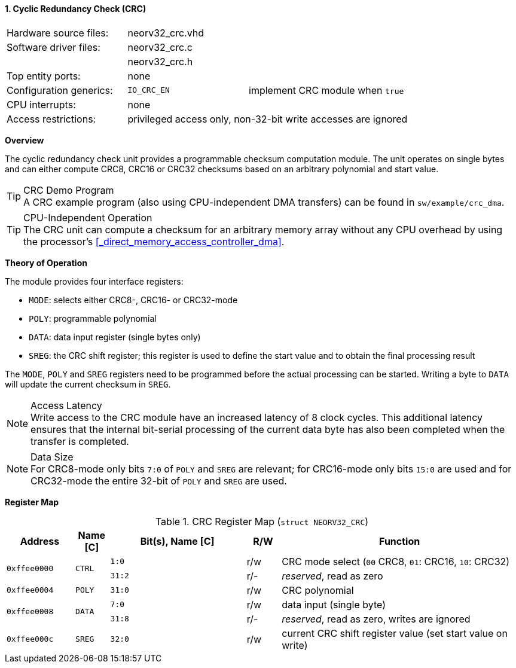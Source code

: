 <<<
:sectnums:
==== Cyclic Redundancy Check (CRC)

[cols="<3,<3,<4"]
[frame="topbot",grid="none"]
|=======================
| Hardware source files:  | neorv32_crc.vhd |
| Software driver files:  | neorv32_crc.c |
|                         | neorv32_crc.h |
| Top entity ports:       | none |
| Configuration generics: | `IO_CRC_EN` | implement CRC module when `true`
| CPU interrupts:         | none |
| Access restrictions:  2+| privileged access only, non-32-bit write accesses are ignored
|=======================


**Overview**

The cyclic redundancy check unit provides a programmable checksum computation module. The unit operates on
single bytes and can either compute CRC8, CRC16 or CRC32 checksums based on an arbitrary polynomial and
start value.

.CRC Demo Program
[TIP]
A CRC example program (also using CPU-independent DMA transfers) can be found in `sw/example/crc_dma`.

.CPU-Independent Operation
[TIP]
The CRC unit can compute a checksum for an arbitrary memory array without any CPU overhead
by using the processor's <<_direct_memory_access_controller_dma>>.


**Theory of Operation**

The module provides four interface registers:

* `MODE`: selects either CRC8-, CRC16- or CRC32-mode
* `POLY`: programmable polynomial
* `DATA`: data input register (single bytes only)
* `SREG`: the CRC shift register; this register is used to define the start value and to obtain
the final processing result

The `MODE`, `POLY` and `SREG` registers need to be programmed before the actual processing can be started.
Writing a byte to `DATA` will update the current checksum in `SREG`.

.Access Latency
[NOTE]
Write access to the CRC module have an increased latency of 8 clock cycles. This additional latency
ensures that the internal bit-serial processing of the current data byte has also been completed when the
transfer is completed.

.Data Size
[NOTE]
For CRC8-mode only bits `7:0` of `POLY` and `SREG` are relevant; for CRC16-mode only bits `15:0` are used
and for CRC32-mode the entire 32-bit of `POLY` and `SREG` are used.


**Register Map**

.CRC Register Map (`struct NEORV32_CRC`)
[cols="<2,<1,<4,^1,<7"]
[options="header",grid="all"]
|=======================
| Address | Name [C] | Bit(s), Name [C] | R/W | Function
.2+<| `0xffee0000` .2+<| `CTRL` <|`1:0`  ^| r/w <| CRC mode select (`00` CRC8, `01`: CRC16, `10`: CRC32)
                                <|`31:2` ^| r/- <| _reserved_, read as zero
| `0xffee0004` | `POLY` |`31:0` | r/w | CRC polynomial
.2+<| `0xffee0008` .2+<| `DATA` <|`7:0`  ^| r/w <| data input (single byte)
                                <|`31:8` ^| r/- <| _reserved_, read as zero, writes are ignored
| `0xffee000c` | `SREG` |`32:0` | r/w | current CRC shift register value (set start value on write)
|=======================
